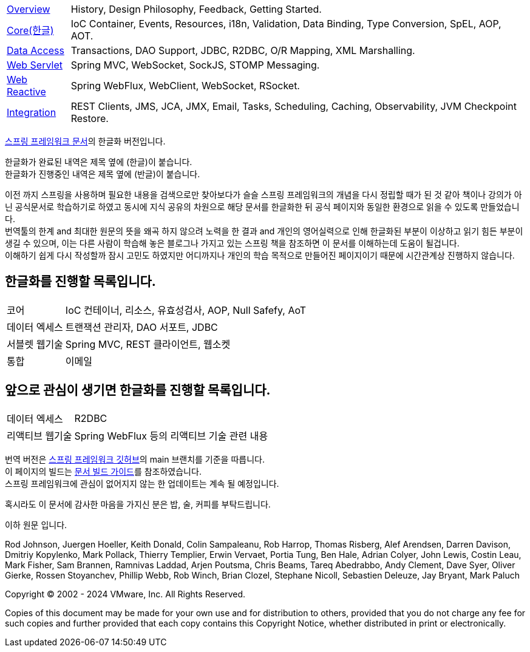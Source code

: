 :noheader:
[[spring-framework-documentation]]
= 스프링 프레임워크 문서

[horizontal]
xref:overview.adoc[Overview] :: History, Design Philosophy, Feedback, Getting Started.
xref:core.adoc[Core(한글)] :: IoC Container, Events, Resources, i18n, Validation, Data Binding, Type Conversion, SpEL, AOP, AOT.
//<<testing.adoc#testing, Testing>> :: Mock Objects, TestContext Framework, Spring MVC Test, WebTestClient.
xref:data-access.adoc[Data Access] :: Transactions, DAO Support, JDBC, R2DBC, O/R Mapping, XML Marshalling.
xref:web.adoc[Web Servlet] :: Spring MVC, WebSocket, SockJS, STOMP Messaging.
xref:web-reactive.adoc[Web Reactive] :: Spring WebFlux, WebClient, WebSocket, RSocket.
xref:integration.adoc[Integration] :: REST Clients, JMS, JCA, JMX, Email, Tasks, Scheduling, Caching, Observability, JVM Checkpoint Restore.
//xref:languages.adoc[Languages] :: Kotlin, Groovy, Dynamic Languages.
//xref:appendix.adoc[Appendix] :: Spring properties.
//{spring-framework-wiki}[Wiki] :: What's New, Upgrade Notes, Supported Versions, additional cross-version information.

link:https://docs.spring.io/spring-framework/reference/index.html[스프링 프레임워크 문서]의 한글화 버전입니다.

한글화가 완료된 내역은 제목 옆에 (한글)이 붙습니다. +
한글화가 진행중인 내역은 제목 옆에 (반글)이 붙습니다.

이전 까지 스프링을 사용하며 필요한 내용을 검색으로만 찾아보다가 슬슬 스프링 프레임워크의 개념을 다시 정립할 때가 된 것 같아 책이나 강의가 아닌 공식문서로 학습하기로 하였고 동시에 지식 공유의 차원으로 해당 문서를 한글화한 뒤 공식 페이지와 동일한 환경으로 읽을 수 있도록 만들었습니다. +
번역툴의 한계 and 최대한 원문의 뜻을 왜곡 하지 않으려 노력을 한 결과 and 개인의 영어실력으로 인해 한글화된 부분이 이상하고 읽기 힘든 부분이 생길 수 있으며, 이는 다른 사람이 학습해 놓은 블로그나 가지고 있는 스프링 책을 참조하면 이 문서를 이해하는데 도움이 될겁니다. +
이해하기 쉽게 다시 작성할까 잠시 고민도 하였지만 어디까지나 개인의 학습 목적으로 만들어진 페이지이기 때문에 시간관계상 진행하지 않습니다.

== 한글화를 진행할 목록입니다.
[horizontal]
코어 :: IoC 컨테이너, 리소스, 유효성검사, AOP, Null Safefy, AoT
데이터 엑세스 :: 트랜잭션 관리자, DAO 서포트, JDBC
서블렛 웹기술 :: Spring MVC, REST 클라이언트, 웹소켓
통합 :: 이메일

== 앞으로 관심이 생기면 한글화를 진행할 목록입니다.
[horizontal]
데이터 엑세스 :: R2DBC
리액티브 웹기술 :: Spring WebFlux 등의 리액티브 기술 관련 내용

번역 버전은 link:https://github.com/spring-projects/spring-framework[스프링 프레임워크 깃허브]의 main 브랜치를 기준을 따릅니다. +
이 페이지의 빌드는 link:https://github.com/spring-projects/spring-framework/blob/docs-build/README.adoc[문서 빌드 가이드]를 참조하였습니다. +
스프링 프레임워크에 관심이 없어지지 않는 한 업데이트는 계속 될 예정입니다.

혹시라도 이 문서에 감사한 마음을 가지신 분은 밥, 술, 커피를 부탁드립니다.

이하 원문 입니다.

Rod Johnson, Juergen Hoeller, Keith Donald, Colin Sampaleanu, Rob Harrop, Thomas Risberg,
Alef Arendsen, Darren Davison, Dmitriy Kopylenko, Mark Pollack, Thierry Templier, Erwin
Vervaet, Portia Tung, Ben Hale, Adrian Colyer, John Lewis, Costin Leau, Mark Fisher, Sam
Brannen, Ramnivas Laddad, Arjen Poutsma, Chris Beams, Tareq Abedrabbo, Andy Clement, Dave
Syer, Oliver Gierke, Rossen Stoyanchev, Phillip Webb, Rob Winch, Brian Clozel, Stephane
Nicoll, Sebastien Deleuze, Jay Bryant, Mark Paluch

Copyright © 2002 - 2024 VMware, Inc. All Rights Reserved.

Copies of this document may be made for your own use and for distribution to others,
provided that you do not charge any fee for such copies and further provided that each
copy contains this Copyright Notice, whether distributed in print or electronically.
